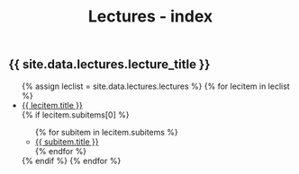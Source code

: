 #+title: Lectures - index
#+STARTUP: showall expand
#+options: toc:nil

#+begin_src yaml :exports results :results value html
---
 layout: default
 title: Clases - index
 weight: 3
---
#+end_src
#+results:

#+BEGIN_EXPORT html
<h2>{{ site.data.lectures.lecture_title }}</h2>
<ul>
  {% assign leclist = site.data.lectures.lectures %}
  {% for lecitem in leclist %}
    <li>
      <a href="{{ lecitem.url | prepend:site.baseurl }}">{{ lecitem.title }}</a>
    </li>
        {% if lecitem.subitems[0] %}
        <ul>
          {% for subitem in lecitem.subitems %}
              <li><a href="{{ subitem.url | prepend:site.baseurl }}">{{ subitem.title }}</a></li>
          {% endfor %}
        </ul>
     {% endif %}
  {% endfor %}
</ul>
#+END_EXPORT
